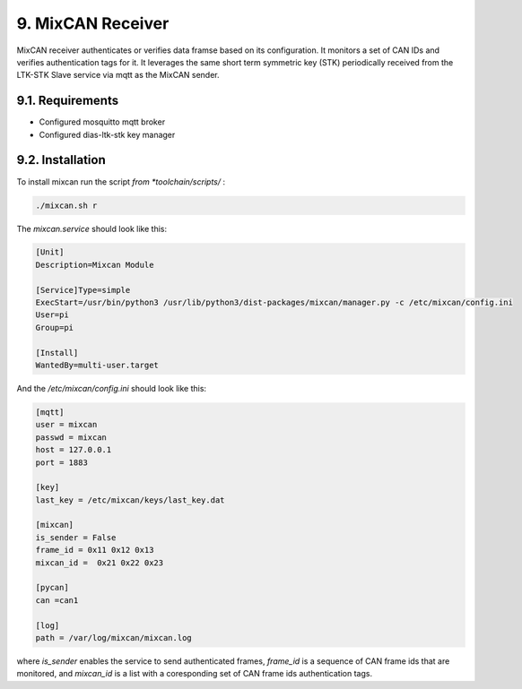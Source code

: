 9. MixCAN Receiver
==================

MixCAN receiver authenticates or verifies data framse based on its configuration. It monitors a set of CAN IDs and verifies authentication tags for it. It leverages the same short term symmetric key (STK) periodically received from the LTK-STK Slave service via mqtt as the MixCAN sender. 

.. node::
  The instalation is similar to the MixCAN Slave one. Very little differs.
  
  
9.1. Requirements
-----------------

* Configured mosquitto mqtt broker
* Configured dias-ltk-stk key manager


9.2. Installation
-----------------

To install mixcan run the script *from *toolchain/scripts/* :

.. code-block:: bash

    ./mixcan.sh r
    
The *mixcan.service* should look like this:

.. code-block:: bash

    [Unit]
    Description=Mixcan Module

    [Service]Type=simple
    ExecStart=/usr/bin/python3 /usr/lib/python3/dist-packages/mixcan/manager.py -c /etc/mixcan/config.ini
    User=pi
    Group=pi

    [Install]
    WantedBy=multi-user.target
    
And the */etc/mixcan/config.ini* should look like this:

.. code-block:: bash

    [mqtt]
    user = mixcan
    passwd = mixcan
    host = 127.0.0.1
    port = 1883

    [key]
    last_key = /etc/mixcan/keys/last_key.dat

    [mixcan]
    is_sender = False
    frame_id = 0x11 0x12 0x13
    mixcan_id =  0x21 0x22 0x23

    [pycan]
    can =can1

    [log]
    path = /var/log/mixcan/mixcan.log
    
where *is_sender* enables the service to send authenticated frames, *frame_id* is a sequence of CAN frame ids that are monitored, and *mixcan_id* is a list with a coresponding set of CAN frame ids authentication tags.

.. node::
  The *frame_id* and *mixcan_id* lists should be the same ones as those configured on the MixCAN Slave on the ECU.
  


